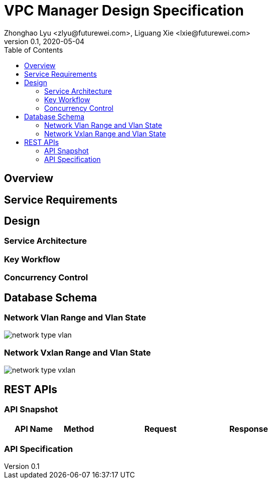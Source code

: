 = VPC Manager Design Specification
Zhonghao Lyu <zlyu@futurewei.com>, Liguang Xie <lxie@futurewei.com>
v0.1, 2020-05-04
:toc: right

== Overview

== Service Requirements

== Design

=== Service Architecture

=== Key Workflow

=== Concurrency Control

== Database Schema
=== Network Vlan Range and Vlan State
image::images/network_type_vlan.PNG[]
=== Network Vxlan Range and Vlan State
image::images/network_type_vxlan.PNG[]
== REST APIs

=== API Snapshot

[width="100%",cols="22%,12%,50%,17%"]
|===
|*API Name* |*Method* |*Request*|*Response*

//|Verify MAC State
//|GET
//|/macs/{mac}, /v4/macs/{mac}
//|mac state
//<<Mac_Get,[sample]>>
|===

=== API Specification



